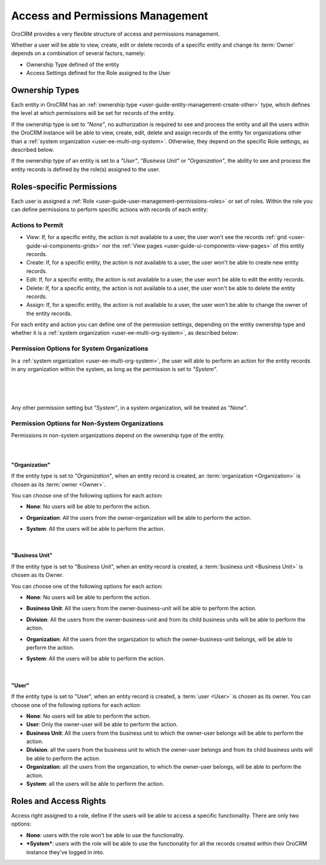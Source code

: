 .. _user-guide-user-management-permissions:

Access and Permissions Management
=================================

OroCRM provides a very flexible structure of access and permissions management. 

Whether a user will be able to view, create, edit or delete records of a specific entity and change its :term:`Owner` 
depends on a combination of several factors, namely:

- Ownership Type defined of the entity

- Access Settings defined for the Role assigned to the User


.. _user-guide-user-management-permissions-ownership-type:

Ownership Types
---------------

Each entity in OroCRM has an :ref:`ownership type <user-guide-entity-management-create-other>` type, which defines the 
level at which permissions will be set for records of the entity.

If the ownership type is set to *"None"*, no authorization is required to see and process the entity and all the users
within the OroCRM instance will be able to view, create, edit, delete and assign records of the entity for organizations
other than a :ref:`system organization <user-ee-multi-org-system>`. Otherwise, they depend on the specific Role 
settings, as described below. 

If the ownership type of an entity is set to a *"User"*, *"Business Unit"* or *"Organization"*, the ability to see and 
process the entity records is defined by the role(s) assigned to the user.


.. _user-guide-user-management-role-permissions:

Roles-specific Permissions
--------------------------

Each user is assigned a :ref:`Role <user-guide-user-management-permissions-roles>` or set of roles. Within the role you
can define permissions to perform specific actions with records of each entity:

Actions to Permit
^^^^^^^^^^^^^^^^^

- View: If, for a specific entity, the action is not available to a user, the user won't see the records 
  :ref:`grid <user-guide-ui-components-grids>` nor the :ref:`View pages <user-guide-ui-components-view-pages>` 
  of this entity records.
  
- Create: If, for a specific entity, the action is not available to a user, the user won't be able to create new entity 
  records.

- Edit: If, for a specific entity, the action is not available to a user, the user won't be able to edit the entity 
  records.

- Delete: If, for a specific entity, the action is not available to a user, the user won't be able to delete the
  entity records.
  
- Assign: If, for a specific entity, the action is not available to a user, the user won't be able to change the owner 
  of the entity records.

.. image:: ./img/user_management/role_entity_dropdown.png

For each entity and action you can define one of the permission settings, depending on the entity ownership type and
whether it is a :ref:`system organization <user-ee-multi-org-system>`, as described below:

.. _user-guide-user-management-role-permissions-system:

Permission Options for System Organizations
^^^^^^^^^^^^^^^^^^^^^^^^^^^^^^^^^^^^^^^^^^^

In a :ref:`system organization <user-ee-multi-org-system>`, the user will able to perform an action for the
entity records in any organization within the system, as long as the permission is set to *"System"*.

      |
  
.. image:: ./img/multi_org/multi_org_permission.png

|
  
Any other permission setting but *"System"*, in a system organization, will be treated as *"None"*.


Permission Options for Non-System Organizations
^^^^^^^^^^^^^^^^^^^^^^^^^^^^^^^^^^^^^^^^^^^^^^^
Permissions in non-system organizations depend on the ownership type of the entity.

      |

"Organization"
""""""""""""""

If the entity type is set to *"Organization"*, when an entity record is created, an :term:`organization <Organization>` 
is chosen as its :term:`owner <Owner>`. 

You can choose one of the following options for each action: 

- **None**: No users will be able to perform the action.
- **Organization**: All the users from the owner-organization will be able to perform the action.
- **System**: All the users will be able to perform the action.

  |

"Business Unit"
"""""""""""""""

If the entity type is set to "Business Unit", when an entity record is created, a :term:`business unit <Business Unit>` 
is chosen as its Owner. 

You can choose one of the following options for each action: 

- **None**:  No users will be able to perform the action.
- **Business Unit**: All the users from the owner-business-unit will be able to perform the action.
- **Division**: All the users from the owner-business-unit and from its child business units will be able to perform 
  the action.
- **Organization**: All the users from the organization to which the owner-business-unit belongs, will be able to 
  perform the action.
- **System**: All the users will be able to perform the action.

  |

"User"
""""""

If the entity type is set to "User", when an entity record is created, a :term:`user <User>` is chosen as its owner. 
You can choose one of the following options for each action: 

- **None**: No users will be able to perform the action.
- **User**: Only the owner-user will be able to perform the action.
- **Business Unit**: All the users from the business unit to which the owner-user belongs will be able to perform the 
  action.
- **Division**: all the users from the business unit to which the owner-user belongs and from its child business units 
  will be able to perform the action.
- **Organization**: all the users from the organization, to which the owner-user belongs, will be able to perform the 
  action.
- **System**: all the users will be able to perform the action.


Roles and Access Rights
-----------------------
Access right assigned to a role, define if the users will be able to access a specific functionality.
There are only two options:

- **None**: users with the role won't be able to use the functionality.
- ***System***: users with the role will be able to use the functionality for all the records created within their
  OroCRM instance they've logged in into.
